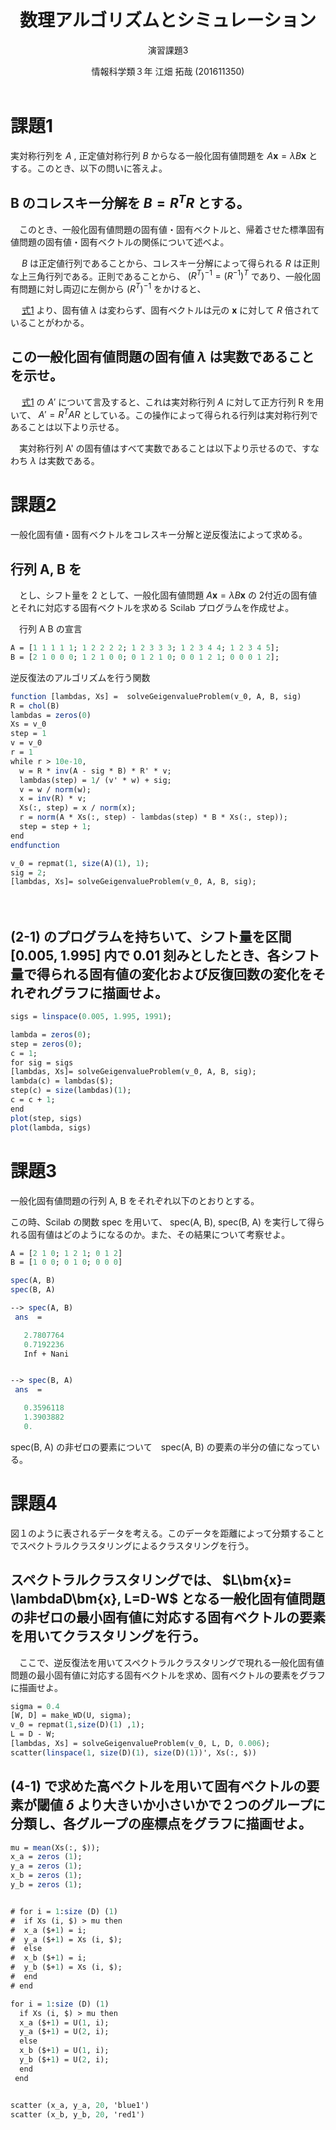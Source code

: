 #+TITLE: 数理アルゴリズムとシミュレーション
#+SUBTITLE: 演習課題3
#+AUTHOR: 情報科学類３年 江畑 拓哉 (201611350)
# This is a Bibtex reference
#+OPTIONS: ':nil *:t -:t ::t <:t H:3 \n:t arch:headline ^:nil
#+OPTIONS: author:t broken-links:nil c:nil creator:nil
#+OPTIONS: d:(not "LOGBOOK") date:nil e:nil email:nil f:t inline:t num:t
#+OPTIONS: p:nil pri:nil prop:nil stat:t tags:t tasks:t tex:t
#+OPTIONS: timestamp:nil title:t toc:nil todo:t |:t
#+DATE: 
#+LANGUAGE: en
#+SELECT_TAGS: export
#+EXCLUDE_TAGS: noexport
#+CREATOR: Emacs 24.5.1 (Org mode 9.1.4)
#+LATEX_CLASS: ma-simu
#+LATEX_CLASS_OPTIONS: 
#+LaTeX_CLASS_OPTIONS:
#+DESCRIPTION:
#+KEYWORDS:
#+STARTUP: indent overview inlineimages

* 課題1
  実対称行列を $A$ ,  正定値対称行列 $B$ からなる一般化固有値問題を $A \bm{x} = \lambda B \bm{x}$ とする。このとき、以下の問いに答えよ。
** B のコレスキー分解を $B = R^TR$ とする。
   　このとき、一般化固有値問題の固有値・固有ベクトルと、帰着させた標準固有値問題の固有値・固有ベクトルの関係について述べよ。
   
   　 $B$ は正定値行列であることから、コレスキー分解によって得られる $R$ は正則な上三角行列である。正則であることから、 $(R^T)^{-1} = (R^{-1})^T$ であり、一般化固有問題に対し両辺に左側から $(R^T)^{-1}$ をかけると、
   #+name: eqn:1
   \begin{eqnarray}
   (R^T)^{-1} A \bm{x} &=& \lambda (R^T)^{-1} R^T R \bm{x} \notag \\
   (R^T)^{-1} A \bm{x} &=& \lambda (R (R)^{-1})^T  R \bm{x} \notag \\
   (R^T)^{-1} A \bm{x} &=& \lambda I^T  R \bm{x} \notag \\
   (R^T)^{-1} A \bm{x} &=& \lambda R \bm{x} \notag  \\
   (R^T)^{-1} A R^{-1} R \bm{x} &=& \lambda R \bm{x} \notag \\
   A' y &=& \lambda y \ \ \ \ y = R \bm{x}, A' = (R^T)^{-1} A R^{-1}
   \end{eqnarray}
   
   　 [[eqn:1][式1]] より、固有値 $\lambda$ は変わらず、固有ベクトルは元の $\bm{x}$ に対して $R$ 倍されていることがわかる。
** この一般化固有値問題の固有値 $\lambda$ は実数であることを示せ。
   　 [[eqn:1 ][式1]] の $A'$ について言及すると、これは実対称行列 $A$ に対して正方行列 R を用いて、 $A' = R^T A R$ としている。この操作によって得られる行列は実対称行列であることは以下より示せる。
   \begin{eqnarray*}
   (A')^T = (R^T A R)^T = R^T A (R^T)^T = R^T A R = A'
   \end{eqnarray*}
   　実対称行列 A' の固有値はすべて実数であることは以下より示せるので、すなわち $\lambda$ は実数である。
   \begin{eqnarray*}
   A' \bm{y} &=& \lambda \bm{y} \\
   \lambda \overline{\bm{y}}^T \bm{y} &=& \overline{\bm{y}}^T A \bm{y}\\
           &=& \overline{\bm{y}}^T \overline{A}^T \bm{y}  \ \because A = \overline{A}^T\\
           &=& \overline{(A \bm{y})}^T \bm{y} \\
           &=& \overline{(\lambda \bm{y}^T)} \bm{y} \\
           &=& \overline{\lambda} \overline{\bm{y}}^T \bm{y}
   \end{eqnarray*}
* 課題2
  一般化固有値・固有ベクトルをコレスキー分解と逆反復法によって求める。
** 行列 A, B を

\begin{eqnarray*}
A = \left (
\begin{array}{ccccc}
1&1&1&1&1\\
1&2&2&2&2\\
1&2&3&3&3\\
1&2&3&4&4\\
1&2&3&4&5
\end{array}
\right ), \ 
B = \left (
\begin{array}{ccccc}
2&1&0&0&0\\
1&2&1&0&0\\
0&1&2&1&0\\
0&0&1&2&1\\
0&0&0&1&2\\
\end{array}
\right )
\end{eqnarray*}
　とし、シフト量を 2 として、一般化固有値問題 $A\bm{x} = \lambda B \bm{x}$ の 2付近の固有値とそれに対応する固有ベクトルを求める Scilab プログラムを作成せよ。

　行列 A B の宣言
#+begin_src scilab
A = [1 1 1 1 1; 1 2 2 2 2; 1 2 3 3 3; 1 2 3 4 4; 1 2 3 4 5];
B = [2 1 0 0 0; 1 2 1 0 0; 0 1 2 1 0; 0 0 1 2 1; 0 0 0 1 2];
#+end_src

 逆反復法のアルゴリズムを行う関数
#+begin_src scilab 
function [lambdas, Xs] =  solveGeigenvalueProblem(v_0, A, B, sig)
R = chol(B)
lambdas = zeros(0)
Xs = v_0
step = 1
v = v_0
r = 1
while r > 10e-10,
  w = R * inv(A - sig * B) * R' * v;
  lambdas(step) = 1/ (v' * w) + sig;
  v = w / norm(w);
  x = inv(R) * v;
  Xs(:, step) = x / norm(x);
  r = norm(A * Xs(:, step) - lambdas(step) * B * Xs(:, step));
  step = step + 1;
end
endfunction
#+end_src

#+begin_src scilab
v_0 = repmat(1, size(A)(1), 1);
sig = 2;
[lambdas, Xs]= solveGeigenvalueProblem(v_0, A, B, sig);
#+end_src
　
** (2-1) のプログラムを持ちいて、シフト量を区間 [0.005, 1.995] 内で 0.01 刻みとしたとき、各シフト量で得られる固有値の変化および反復回数の変化をそれぞれグラフに描画せよ。
#+begin_src scilab
sigs = linspace(0.005, 1.995, 1991);

lambda = zeros(0);
step = zeros(0);
c = 1;
for sig = sigs
[lambdas, Xs]= solveGeigenvalueProblem(v_0, A, B, sig);
lambda(c) = lambdas($);
step(c) = size(lambdas)(1);
c = c + 1;
end
plot(step, sigs)
plot(lambda, sigs)
#+end_src

* 課題3
  一般化固有値問題の行列 A, B をそれぞれ以下のとおりとする。
  \begin{eqnarray*}
  A = \left (
\begin{array}{ccc}
2&1&0\\
1&2&1\\
0&1&2
\end{array}
\right ),
B = \left (
\begin{array}{ccc}
1&0&0\\
0&1&0\\
0&0&0
\end{array}
\right )
  \end{eqnarray*}

  この時、Scilab の関数 spec を用いて、 spec(A, B), spec(B, A) を実行して得られる固有値はどのようになるのか。また、その結果について考察せよ。
#+begin_src scilab
A = [2 1 0; 1 2 1; 0 1 2]
B = [1 0 0; 0 1 0; 0 0 0]
#+end_src

#+begin_src scilab
spec(A, B)
spec(B, A)
#+end_src

#+begin_src scilab
--> spec(A, B)
 ans  =

   2.7807764  
   0.7192236  
   Inf + Nani


--> spec(B, A)
 ans  =

   0.3596118  
   1.3903882  
   0.  
#+end_src

spec(B, A) の非ゼロの要素について　spec(A, B) の要素の半分の値になっている。

* 課題4
  図１のように表されるデータを考える。このデータを距離によって分類することでスペクトラルクラスタリングによるクラスタリングを行う。
** スペクトラルクラスタリングでは、 $L\bm{x}= \lambdaD\bm{x}, L=D-W$ となる一般化固有値問題の非ゼロの最小固有値に対応する固有ベクトルの要素を用いてクラスタリングを行う。 
   　ここで、逆反復法を用いてスペクトラルクラスタリングで現れる一般化固有値問題の最小固有値に対応する固有ベクトルを求め、固有ベクトルの要素をグラフに描画せよ。

#+begin_src scilab
sigma = 0.4
[W, D] = make_WD(U, sigma);
v_0 = repmat(1,size(D)(1) ,1);
L = D - W;
[lambdas, Xs] = solveGeigenvalueProblem(v_0, L, D, 0.006);
scatter(linspace(1, size(D)(1), size(D)(1))', Xs(:, $))
#+end_src

** (4-1) で求めた高ベクトルを用いて固有ベクトルの要素が閾値 $\delta$ より大きいか小さいかで２つのグループに分類し、各グループの座標点をグラフに描画せよ。
#+begin_src scilab
mu = mean(Xs(:, $));
x_a = zeros (1);
y_a = zeros (1);
x_b = zeros (1);
y_b = zeros (1);


# for i = 1:size (D) (1)
#  if Xs (i, $) > mu then 
#  x_a ($+1) = i;
#  y_a ($+1) = Xs (i, $);
#  else
#  x_b ($+1) = i;
#  y_b ($+1) = Xs (i, $);
#  end
# end

for i = 1:size (D) (1)
  if Xs (i, $) > mu then 
  x_a ($+1) = U(1, i);
  y_a ($+1) = U(2, i);
  else
  x_b ($+1) = U(1, i);
  y_b ($+1) = U(2, i);
  end
 end


scatter (x_a, y_a, 20, 'blue1')
scatter (x_b, y_b, 20, 'red1')
#+end_src
